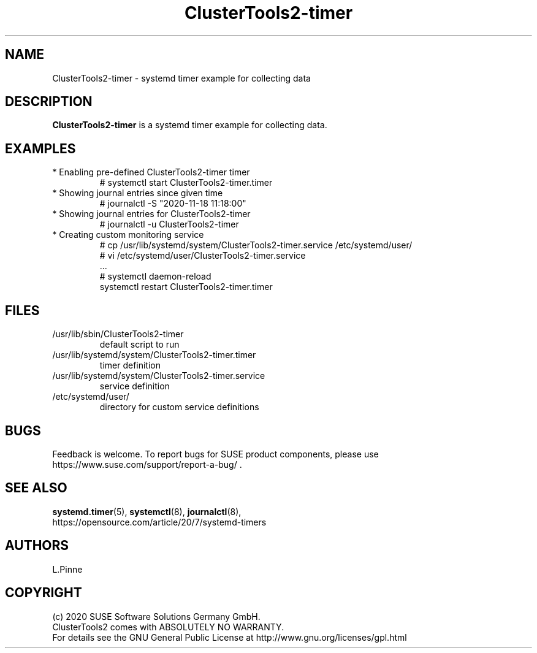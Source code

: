 .TH ClusterTools2-timer 7 "18 Nov 2020" "" "ClusterTools2"
.\"
.SH NAME
ClusterTools2-timer \- systemd timer example for collecting data
.\"
.SH DESCRIPTION
\fBClusterTools2-timer\fP is a systemd timer example for collecting data.
.\"
.SH EXAMPLES
.TP
* Enabling pre-defined ClusterTools2-timer timer
.br
# systemctl start ClusterTools2-timer.timer
.TP
* Showing journal entries since given time
.br
# journalctl -S "2020-11-18 11:18:00"
.TP
* Showing journal entries for ClusterTools2-timer
.br
# journalctl -u ClusterTools2-timer
.TP
* Creating custom monitoring service
.br
# cp /usr/lib/systemd/system/ClusterTools2-timer.service /etc/systemd/user/
.br
# vi /etc/systemd/user/ClusterTools2-timer.service
.br
  ...
.br
# systemctl daemon-reload
.br
systemctl restart ClusterTools2-timer.timer
.\"
.SH FILES
.TP
/usr/lib/sbin/ClusterTools2-timer
 default script to run
.TP
/usr/lib/systemd/system/ClusterTools2-timer.timer
 timer definition
.TP
/usr/lib/systemd/system/ClusterTools2-timer.service
 service definition
.TP
/etc/systemd/user/
 directory for custom service definitions
.\"
.SH BUGS
Feedback is welcome. To report bugs for SUSE product components,
please use https://www.suse.com/support/report-a-bug/ .
.\"
.SH SEE ALSO
\fBsystemd.timer\fP(5), \fBsystemctl\fP(8), \fBjournalctl\fP(8),
.br
https://opensource.com/article/20/7/systemd-timers
.\"
.SH AUTHORS
L.Pinne
.\"
.SH COPYRIGHT
(c) 2020 SUSE Software Solutions Germany GmbH.
.br
ClusterTools2 comes with ABSOLUTELY NO WARRANTY.
.br
For details see the GNU General Public License at
http://www.gnu.org/licenses/gpl.html
.\"
